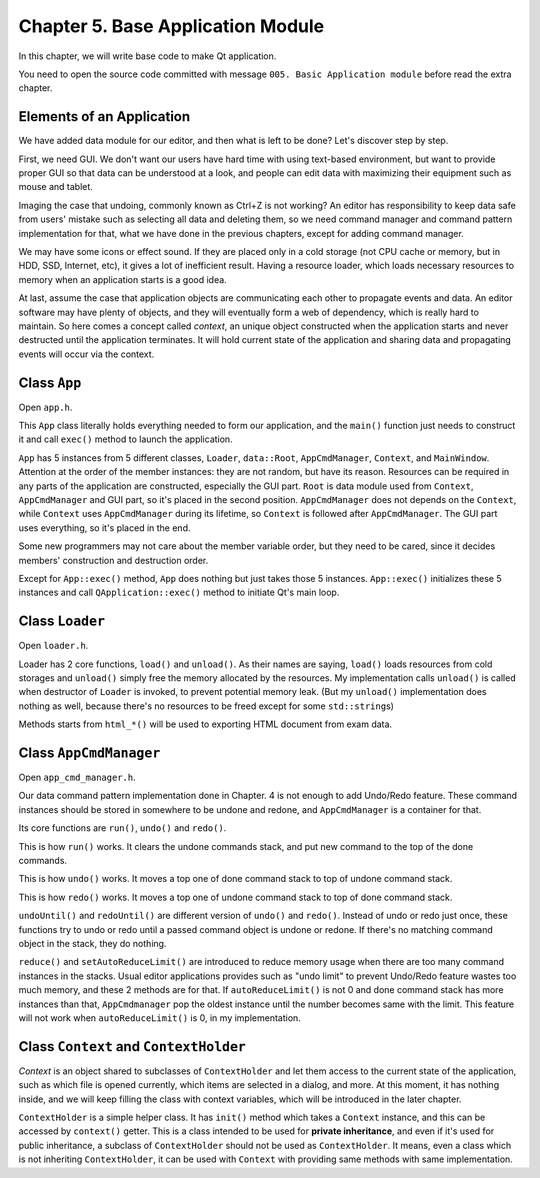 Chapter 5. Base Application Module
=========================================

In this chapter, we will write base code to make Qt application.

You need to open the source code committed with message
``005. Basic Application module`` before read the extra chapter.

Elements of an Application
-------------------------------------

We have added data module for our editor, and then what is left to be done?
Let's discover step by step.

First, we need GUI. We don't want our users have hard time with using
text-based environment, but want to provide proper GUI so that data can be
understood at a look, and people can edit data with maximizing their equipment
such as mouse and tablet.

Imaging the case that undoing, commonly known as Ctrl+Z is not working?
An editor has responsibility to keep data safe from users' mistake such as
selecting all data and deleting them, so we need command manager and command
pattern implementation for that, what we have done in the previous chapters,
except for adding command manager.

We may have some icons or effect sound. If they are placed only
in a cold storage
(not CPU cache or memory, but in HDD, SSD, Internet, etc),
it gives a lot of
inefficient result. Having a resource loader, which loads necessary resources to
memory when an application starts is a good idea.

At last, assume the case that application objects are communicating each
other to propagate events and data. An editor software may have plenty of
objects, and they will eventually form a web of dependency, which is
really hard to maintain. So here comes a concept called *context*, an
unique object constructed when the application starts and never destructed
until the application terminates. It will hold current state of the application
and sharing data and propagating events will occur via the context.

Class ``App``
----------------------------

Open ``app.h``.

This ``App`` class literally holds everything needed to form our application,
and the ``main()`` function just needs to construct it and call ``exec()``
method to launch the application.

``App`` has 5 instances from 5 different classes, ``Loader``, ``data::Root``,
``AppCmdManager``, ``Context``, and ``MainWindow``. Attention at the order
of the member instances: they are not random, but have its reason.
Resources can be required in any parts of the application are constructed,
especially the GUI part. ``Root`` is data module used from ``Context``,
``AppCmdManager`` and GUI part, so it's placed in the second position.
``AppCmdManager`` does not depends on the ``Context``, while ``Context``
uses ``AppCmdManager`` during its lifetime, so ``Context`` is followed after
``AppCmdManager``. The GUI part uses everything, so it's placed in the end.

Some new programmers may not care about the member variable order,
but they need to be cared, since it decides members' construction and
destruction order.

Except for ``App::exec()`` method, ``App`` does nothing but just takes
those 5 instances. ``App::exec()`` initializes these 5 instances and call
``QApplication::exec()`` method to initiate Qt's main loop.

Class ``Loader``
------------------------------

Open ``loader.h``.

Loader has 2 core functions, ``load()`` and ``unload()``. As their names are
saying, ``load()`` loads resources from cold storages and ``unload()`` simply
free the memory allocated by the resources. My implementation calls
``unload()`` is called when destructor of ``Loader`` is invoked, to prevent
potential memory leak. (But my ``unload()`` implementation does nothing as well,
because there's no resources to be freed except for some ``std::string``\ s)

Methods starts from ``html_*()`` will be used to exporting HTML document from
exam data.

Class ``AppCmdManager``
----------------------------------

Open ``app_cmd_manager.h``.

Our data command pattern implementation done in Chapter. 4 is not enough to
add Undo/Redo feature. These command instances should be stored in somewhere
to be undone and redone, and ``AppCmdManager`` is a container for that.

Its core functions are ``run()``, ``undo()`` and ``redo()``.

.. image:: image_1.png

This is how ``run()`` works. It clears the undone commands stack, and
put new command to the top of the done commands.

.. image:: image_2.png

This is how ``undo()`` works. It moves a top one of done command stack to
top of undone command stack.

.. image:: image_3.png

This is how ``redo()`` works. It moves a top one of undone command stack to
top of done command stack.

``undoUntil()`` and ``redoUntil()`` are different version of ``undo()`` and
``redo()``. Instead of undo or redo just once, these functions try to undo
or redo until a passed command object is undone or redone. If there's no
matching command object in the stack, they do nothing.

``reduce()`` and ``setAutoReduceLimit()`` are introduced to reduce memory
usage when there are too many command instances in the stacks. Usual
editor applications provides such as "undo limit" to prevent Undo/Redo
feature wastes too much memory, and these 2 methods are for that. If
``autoReduceLimit()`` is not 0 and done command stack has more instances than
that, ``AppCmdmanager`` pop the oldest instance until the number becomes same
with the limit. This feature will not work when ``autoReduceLimit()`` is 0,
in my implementation.

Class ``Context`` and ``ContextHolder``
------------------------------------------------

*Context* is an object shared to subclasses of ``ContextHolder`` and let them
access to the current state of the application, such as which file is opened
currently, which items are selected in a dialog, and more. At this moment,
it has nothing inside, and we will keep filling the class with context
variables, which will be introduced in the later chapter.

``ContextHolder`` is a simple helper class. It has ``init()`` method which
takes a ``Context`` instance, and this can be accessed by ``context()`` getter.
This is a class intended to be used for **private inheritance**, and even if
it's used for public inheritance, a subclass of ``ContextHolder`` should
not be used as ``ContextHolder``. It means, even a class which is not
inheriting ``ContextHolder``, it can be used with ``Context`` with
providing same methods with same implementation.
